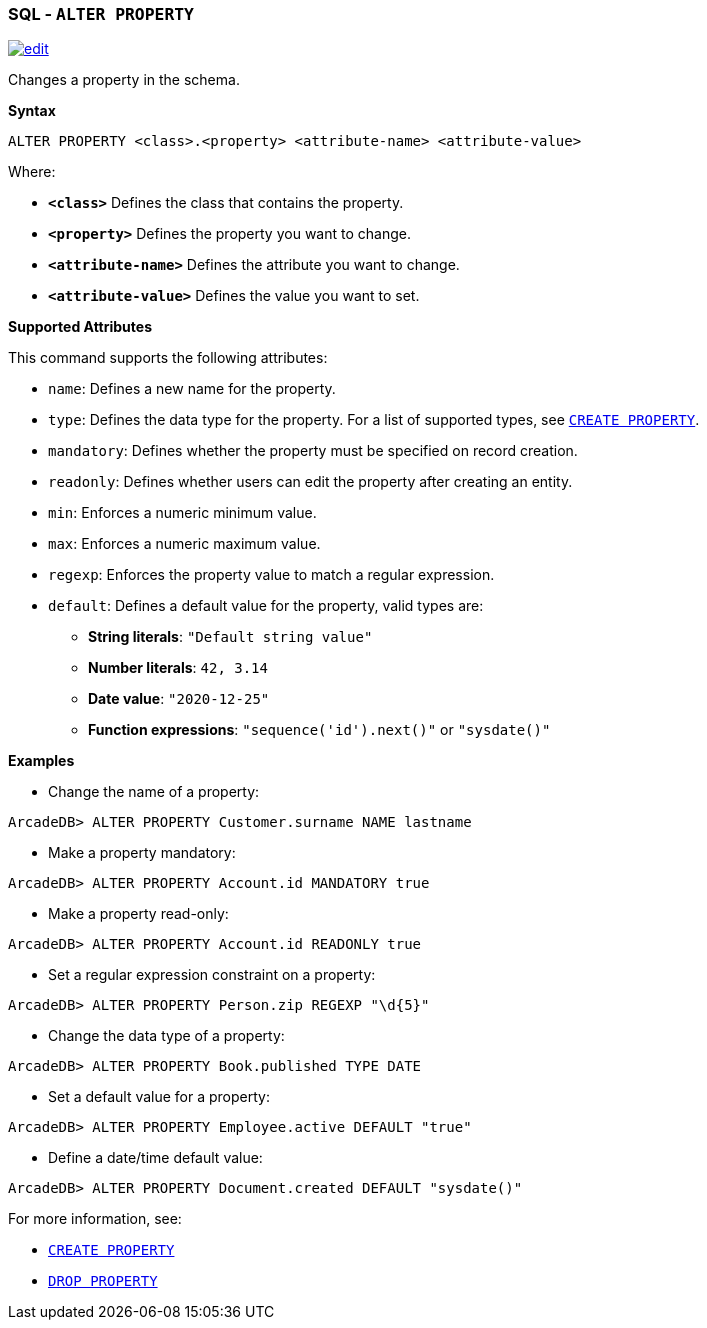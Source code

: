 [[sql-alter-property]]
[discrete]
=== SQL - `ALTER PROPERTY`

image:../images/edit.png[link="https://github.com/ArcadeData/arcadedb-docs/blob/main/src/main/asciidoc/sql/sql-alter-property.adoc" float=right]

Changes a property in the schema.

*Syntax*

[source,sql]
----
ALTER PROPERTY <class>.<property> <attribute-name> <attribute-value>
----

Where:

* *`&lt;class&gt;`* Defines the class that contains the property.
* *`&lt;property&gt;`* Defines the property you want to change.
* *`&lt;attribute-name&gt;`* Defines the attribute you want to change.
* *`&lt;attribute-value&gt;`* Defines the value you want to set.

*Supported Attributes*

This command supports the following attributes:

* `name`: Defines a new name for the property.
* `type`: Defines the data type for the property. For a list of supported types, see <<sql-create-property,`CREATE PROPERTY`>>.
* `mandatory`: Defines whether the property must be specified on record creation.
* `readonly`: Defines whether users can edit the property after creating an entity.
* `min`: Enforces a numeric minimum value.
* `max`: Enforces a numeric maximum value.
* `regexp`: Enforces the property value to match a regular expression.
* `default`: Defines a default value for the property, valid types are:
** *String literals*: `"Default string value"`
** *Number literals*: `42, 3.14`
** *Date value*: `"2020-12-25"`
** *Function expressions*: `"sequence('id').next()"` or `"sysdate()"`

*Examples*

* Change the name of a property:

```java
ArcadeDB> ALTER PROPERTY Customer.surname NAME lastname
```

* Make a property mandatory:

```java
ArcadeDB> ALTER PROPERTY Account.id MANDATORY true
```

* Make a property read-only:

```java
ArcadeDB> ALTER PROPERTY Account.id READONLY true
```

* Set a regular expression constraint on a property:

```java
ArcadeDB> ALTER PROPERTY Person.zip REGEXP "\d{5}"
```

* Change the data type of a property:

```java
ArcadeDB> ALTER PROPERTY Book.published TYPE DATE
```

* Set a default value for a property:

```java
ArcadeDB> ALTER PROPERTY Employee.active DEFAULT "true"
```

* Define a date/time default value:

```java
ArcadeDB> ALTER PROPERTY Document.created DEFAULT "sysdate()"
```

For more information, see:

* <<sql-create-property,`CREATE PROPERTY`>>
* <<sql-drop-property,`DROP PROPERTY`>>
